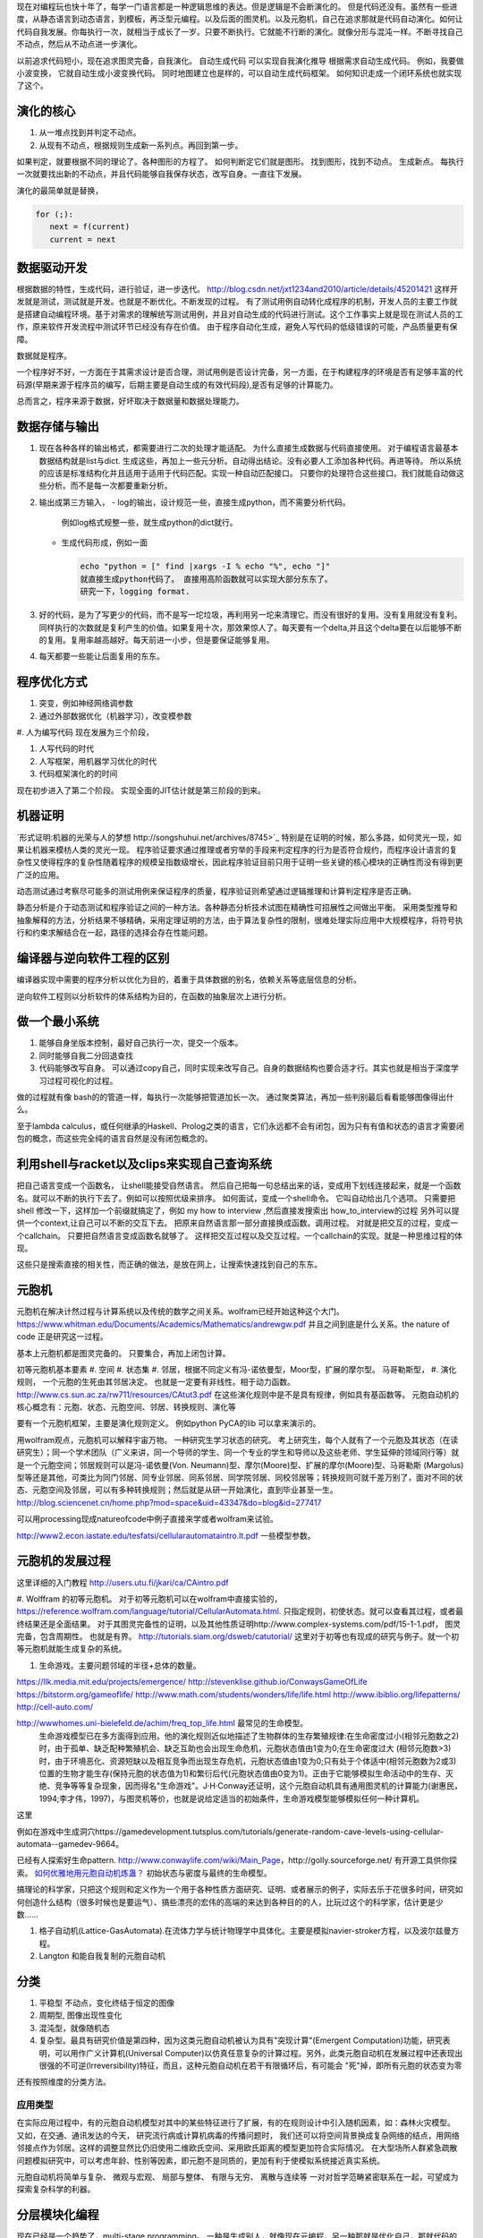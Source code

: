 现在对编程玩也快十年了，每学一门语言都是一种逻辑思维的表达。但是逻辑是不会断演化的。
但是代码还没有。虽然有一些进度，从静态语言到动态语言，到模板，再泛型元编程。以及后面的图灵机。以及元胞机，自己在追求那就是代码自动演化。如何让代码自我发展。你每执行一次，就相当于成长了一岁。只要不断执行。它就能不行断的演化。就像分形与混沌一样。不断寻找自己不动点，然后从不动点进一步演化。

以前追求代码短小，现在追求图灵完备，自我演化。
自动生成代码 可以实现自我演化推导
根据需求自动生成代码。  例如，我要做小波变换， 它就自动生成小波变换代码。 
同时地图建立也是样的，可以自动生成代码框架。 如何知识走成一个闭环系统也就实现了这个。


演化的核心
==========

#. 从一堆点找到并判定不动点。
#. 从现有不动点，根据规则生成新一系列点。再回到第一步。

如果判定，就要根据不同的理论了。各种图形的方程了。 如何判断定它们就是图形。
找到图形，找到不动点。 生成新点。
每执行一次就要找出新的不动点，并且代码能够自我保存状态，改写自身。一直往下发展。

演化的最简单就是替换，

.. code-block:: python

   for (;):
      next = f(current)
      current = next

数据驱动开发
============

根据数据的特性，生成代码，进行验证，进一步迭代。
http://blog.csdn.net/jxt1234and2010/article/details/45201421
这样开发就是测试，测试就是开发。也就是不断优化。不断发现的过程。
有了测试用例自动转化成程序的机制，开发人员的主要工作就是搭建自动编程环境。基于对需求的理解统写测试用例，并且对自动生成的代码进行测试。这个工作事实上就是现在测试人员的工作，原来软件开发流程中测试环节已经没有存在价值。
由于程序自动化生成，避免人写代码的低级错误的可能，产品质量更有保障。

数据就是程序。

一个程序好不好，一方面在于其需求设计是否合理，测试用例是否设计完备，另一方面，在于构建程序的环境是否有足够丰富的代码源(早期来源于程序员的编写，后期主要是自动生成的有效代码段),是否有足够的计算能力。

总而言之，程序来源于数据，好坏取决于数据量和数据处理能力。

数据存储与输出
==============

#. 现在各种各样的输出格式，都需要进行二次的处理才能适配。 为什么直接生成数据与代码直接使用。 对于编程语言最基本数据结构就是list与dict. 生成这些，再加上一些元分析。自动得出结论。没有必要人工添加各种代码。再进等待。
   所以系统的应该是标准结构化并且适用于适用于代码匹配。实现一种自动匹配接口。
   只要你的处理符合这些接口。我们就能自动做这些分析。而不是每一次都要重新分析。
#. 输出成第三方输入，
   - log的输出，设计规范一些，直接生成python，而不需要分析代码。
     例如log格式规整一些，就生成python的dict就行。
   - 生成代码形成，例如一面
     
     .. code-block:: python

        echo "python = [" find |xargs -I % echo "%", echo "]"
        就直接生成python代码了。 直接用高阶函数就可以实现大部分东东了。
        研究一下，logging format.
   
#. 好的代码，是为了写更少的代码，而不是写一坨垃圾，再利用另一坨来清理它。而没有很好的复用。没有复用就没有复利。同样执行的次数就是复利产生的价值。如果复用十次，那效果惊人了。每天要有一个delta,并且这个delta要在以后能够不断的复用。复用率越高越好。每天前进一小步，但是要保证能够复用。

#. 每天都要一些能让后面复用的东东。


程序优化方式
============

#. 突变，例如神经网络调参数
#. 通过外部数据优化（机器学习），改变模参数
#. 人为编写代码
现在发展为三个阶段，

#. 人写代码的时代
#. 人写框架，用机器学习优化的时代
#. 代码框架演化的的时间

现在初步进入了第二个阶段。 实现全面的JIT估计就是第三阶段的到来。

机器证明
========

`形式证明:机器的光荣与人的梦想 http://songshuhui.net/archives/8745>`_  特别是在证明的时候，那么多路，如何灵光一现，如果让机器来模枋人类的灵光一现。
程序验证要求通过推理或者穷举的手段来判定程序的行为是否符合规约，而程序设计语言的复杂性又使得程序的复杂性随着程序的规模呈指数级增长，因此程序验证目前只用于证明一些关键的核心模块的正确性而没有得到更广泛的应用。

动态测试通过考察尽可能多的测试用例来保证程序的质量，程序验证则希望通过逻辑推理和计算判定程序是否正确。

静态分析是介于动态测试和程序验证之间的一种方法。各种静态分析技术试图在精确性可招展性之间做出平衡。  采用类型推导和抽象解释的方法，分析结果不够精确，采用定理证明的方法，由于算法复杂性的限制，很难处理实际应用中大规模程序，将符号执行和约束求解结合在一起，路径的选择会存在性能问题。


编译器与逆向软件工程的区别
==========================

编译器实现中需要的程序分析以优化为目的，着重于具体数据的别名，依赖关系等底层信息的分析。

逆向软件工程则以分析软件的体系结构为目的，在函数的抽象层次上进行分析。 

做一个最小系统
===============

#. 能够自身坐版本控制，最好自己执行一次，提交一个版本。
#. 同时能够自我二分回退查找
#. 代码能够改写自身。 可以通过copy自己，同时实现来改写自己。自身的数据结构也要合适才行。其实也就是相当于深度学习过程可视化的过程。

做的过程就有像 bash的的管道一样，每执行一次能够把管道加长一次。
通过聚类算法，再加一些判别最后看看能够图像得出什么。


至于lambda calculus，或任何继承的Haskell、Prolog之类的语言，它们永远都不会有闭包，因为只有有值和状态的语言才需要闭包的概念，而这些完全纯的语言自然是没有闭包概念的。

利用shell与racket以及clips来实现自己查询系统 
=============================================

把自己语言变成一个函数名， 让shell能接受自然语言。 然后自己把每一句总结出来的话，变成用下划线连接起来，就是一个函数名。就可以不断的执行下去了。例如可以按照优级来排序。
如何面试，变成一个shell命令。 它叫自动给出几个选项。
只需要把shell 修改一下，这样加一个前缀就搞定了，例如 my how to interview ,然后直接发搜索出 how_to_interview的过程
另外可以提供一个context,让自己可以不断的交互下去。 把原来自然语言那一部分直接换成函数。调用过程。
对就是把交互的过程，变成一个callchain。 只要把自然语言变成函数名就够了。
这样把交互过程以及交互过程。一个callchain的实现。就是一种思维过程的体现。

这些只是搜索直接的相关性，而正确的做法，是放在网上，让搜索快速找到自己的东东。

元胞机
======


元胞机在解决计然过程与计算系统以及传统的数学之间关系。wolfram已经开始这种这个大门。
https://www.whitman.edu/Documents/Academics/Mathematics/andrewgw.pdf 并且之间到底是什么关系。the nature of code 正是研究这一过程。 


基本上元胞机都是图灵完备的。 只要集合，再加上闭包计算。

初等元胞机基本要素
#. 空间
#. 状态集
#. 邻居，根据不同定义有冯-诺依曼型，Moor型，扩展的摩尔型。 马哥勒斯型，
#. 演化规则， 一个元胞的生死由其邻居决定。 也就是一定要有非线性。相于动力函数。 http://www.cs.sun.ac.za/rw711/resources/CAtut3.pdf 在这些演化规则中是不是具有规律，例如具有基函数等。
元胞自动机的核心概念有：元胞、状态、元胞空间、邻居、转换规则、演化等
 
要有一个元胞机框架，主要是演化规则定义。
例如python PyCA的lib 可以拿来演示的。

用wolfram观点，元胞机可以解释宇宙万物。 一种研究生学习状态的研究。
考上研究生，每个人就有了一个元胞及其状态（在读研究生）；同一个学术团队（广义来讲，同一个导师的学生、同一个专业的学生和导师以及这些老师、学生延伸的领域同行等）就是一个元胞空间；邻居规则可以是冯-诺依曼(Von. Neumann)型、摩尔(Moore)型、扩展的摩尔(Moore)型、马哥勒斯 (Margolus)型等还是其他，可类比为同门邻居、同专业邻居、同系邻居、同学院邻居、同校邻居等；转换规则可就千差万别了，面对不同的状态、元胞空间及邻居，可以有多种转换规则；然后就是从研一开始演化，直到毕业甚至一生。
http://blog.sciencenet.cn/home.php?mod=space&uid=43347&do=blog&id=277417


可以用processing现成natureofcode中例子直接来学或者wolfram来试验。

http://www2.econ.iastate.edu/tesfatsi/cellularautomataintro.lt.pdf 一些模型参数。

元胞机的发展过程
================
这里详细的入门教程 http://users.utu.fi/jkari/ca/CAintro.pdf

#. Wolffram 的初等元胞机。
对于初等元胞机可以在wolfram中直接实验的，https://reference.wolfram.com/language/tutorial/CellularAutomata.html. 只指定规则，初使状态。就可以查看其过程，或者最终结果还是全面结果。
对于其图灵完备性的证明，以及其他性质证明http://www.complex-systems.com/pdf/15-1-1.pdf， 图灵完备，包含周期性。 也就是有界。
http://tutorials.siam.org/dsweb/catutorial/ 这里对于初等也有现成的研究与例子。就一个初等元胞机就能生成复杂的系统。

#. 生命游戏。主要问题邻域的半径+总体的数量。

https://llk.media.mit.edu/projects/emergence/  
http://stevenklise.github.io/ConwaysGameOfLife
https://bitstorm.org/gameoflife/  
http://www.math.com/students/wonders/life/life.html
http://www.ibiblio.org/lifepatterns/
http://cell-auto.com/

http://wwwhomes.uni-bielefeld.de/achim/freq_top_life.html 最常见的生命模型。
   生命游戏模型已在多方面得到应用。他的演化规则近似地描述了生物群体的生存繁殖规律:在生命密度过小(相邻元胞数之2)时，由于孤单、缺乏配种繁殖机会、缺乏互助也会出现生命危机，元胞状态值由1变为0;在生命密度过大 (相邻元胞数>3)时，由于环境恶化、资源短缺以及相互竞争而出现生存危机，元胞状态值由1变为0;只有处于个体适中(相邻元胞数为2或3)位置的生物才能生存(保持元胞的状态值为1)和繁衍后代(元胞状态值由0变为1)。正由于它能够模拟生命活动中的生存、灭绝、竞争等等复杂现象，因而得名"生命游戏"。J·H·Conway还证明，这个元胞自动机具有通用图灵机的计算能力(谢惠民，1994;李才伟，1997)，与图灵机等价，也就是说给定适当的初始条件，生命游戏模型能够模拟任何一种计算机。
这里

例如在游戏中生成洞穴https://gamedevelopment.tutsplus.com/tutorials/generate-random-cave-levels-using-cellular-automata--gamedev-9664。

已经有人探索好生命pattern. http://www.conwaylife.com/wiki/Main_Page，​http://golly.sourceforge.net/ 有开源工具供你探索。
`如何优雅地用元胞自动机炼蛊？ <https://www.zhihu.com/question/37530794>`_ 初始状态与密度与最终的生命模型。

搞理论的科学家，只把这个规则和定义作为一个用于各种性质方面研究、证明、或者展示的例子，实际去乐于花很多时间，研究如何创造什么结构（很多时候也是要运气）、搞些漂亮的宏伟的高端的来达到各种目的的人，比玩过这个的科学家，估计更是少数……



#. 格子自动机(Lattice-GasAutomata).在流体力学与统计物理学中具体化。主要是模拟navier-stroker方程，以及波尔兹曼方程。

#. Langton 和能自我复制的元胞自动机



分类
====
#. 平稳型  不动点，变化终结于恒定的图像
#. 周期型, 图像出现性变化
#. 混沌型，就像随机态
#. 复杂型。最具有研究价值是第四种，因为这类元胞自动机被认为具有"突现计算"(Emergent Computation)功能，研究表明，可以用作广义计算机(Universal Computer)以仿真任意复杂的计算过程。另外，此类元胞自动机在发展过程中还表现出很强的不可逆(lrreversibility)特征，而且，这种元胞自动机在若干有限循环后，有可能会 "死"掉，即所有元胞的状态变为零

还有按照维度的分类方法。

应用类型
--------

在实际应用过程中，有的元胞自动机模型对其中的某些特征进行了扩展，有的在规则设计中引入随机因素，如：森林火灾模型。 又如，在交通、通讯发达的今天， 研究流行病或计算机病毒的传播问题时， 我们还可以将空间背景换成复杂网络的结点，用网络邻接点作为邻居。这样的调整显然比仍旧使用二维欧氏空间、采用欧氏距离的模型更加符合实际情况。 在大型场所人群紧急疏散问题模拟研究中，可以考虑年龄、性别等因素，即元胞不是同质的，更加有利于使模拟系统接近真实系统。

元胞自动机将简单与复杂、 微观与宏观、 局部与整体、 有限与无穷、 离散与连续等
一对对哲学范畴紧密联系在一起，可望成为探索复杂科学的利器。

分层模块化编程
================

现在已经是一个趋势了，multi-stage programming。 一种是生成别人，就像现在元编程，另一种那就是优化自己，那就代码的自我演化了。
对于前者对于加速计算中已经很多了，例如thearno,以及Terra In Lua. 
其实也CUDA也是C的扩展，相当于同样的语法，添加一些扩展，但是用不同的编译与执行环境。
Terra: a multi-stage language for high-performance computing
http://xueshu.baidu.com/s?wd=paperuri:(f07cfc1eb4f6e17bd78c4598b285e298)&filter=sc_long_sign&sc_ks_para=q%3DTerra%3A+a+multi-stage+language+for+high-performance+computing&tn=SE_baiduxueshu_c1gjeupa&ie=utf-8&sc_us=18024398585137206599


Spiral in Scala: Towards the Systematic Construction of Generators for Performance Libraries
What tools and features provided by programming languages and environments can facilitate the development of generators for performance libraries?

并且LMS(Lightweight MOdular Staging). 实现一种中间形式，然后进行各种优化，主要是 rule rewrite,以及transformation. 对于多种数据结构的形式， Array of Structure 还是 Structure of Array.

Abstraction ver  Data Representations. 

#. Precomputation. 
#. selection. 
#. 描述算法与问题
#. 指定特定优化，例如某种硬件实现的选择，或者 rule rewrite.
#. 设计高层数据结构，方便指层的重构。

算法描述语言
============

Liszt 用mesh 结构来解差分方程，然后自动实现MPI，CUDA等代码。http://graphics.stanford.edu/hackliszt/
The_Pochoir_Project 用来生成stencil 代码的编译器 http://groups.csail.mit.edu/sct/wiki/index.php?title=The_Pochoir_Project

例如对于计算流体仿真是用波振面 分块并行的计算方法。


nature of code
==============
http://github.com/shiffman/The-Nature-of-Code-Examples

建立随机，然后利用非平均随机来改变运动的方向。

如何让物体沿着曲线的方向移动，那就是沿线曲线的切线方向移动一个单位。 例如滚屏，也就是一个求余就搞定了。


遗传算法
========

也是代码演化的一种方式，也当做是一种搜索方式。首先得有一个群，然后crossover,并且选出优势，再进一步生成，同时有一部分的变异。
https://www.zhihu.com/question/23293449. 并且相信，最好的结果是可以由当前的结果进化得到的。

